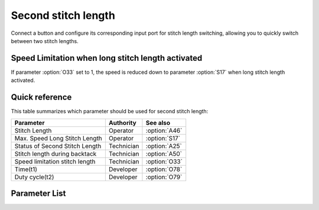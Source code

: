 Second stitch length
====================

Connect a button and configure its corresponding input port for stitch length switching,
allowing you to quickly switch between two stitch lengths.

Speed Limitation when long stitch length activated
--------------------------------------------------

If parameter :option:`O33` set to 1, the speed is reduced down to parameter
:option:`S17` when long stitch length activated.

Quick reference
---------------

This table summarizes which parameter should be used for second stitch length:

============================== ========== =============
Parameter                      Authority  See also
============================== ========== =============
Stitch Length                  Operator   :option:`A46`
Max. Speed Long Stitch Length  Operator   :option:`S17`
Status of Second Stitch Length Technician :option:`A25`
Stitch length during backtack  Technician :option:`A50`
Speed limitation stitch length Technician :option:`O33`
Time(t1)                       Developer  :option:`O78`
Duty cycle(t2)                 Developer  :option:`O79`
============================== ========== =============

Parameter List
--------------

.. option:: A46

    -Max  1
    -Min  0
    -Unit  --
    -Description
      | Short/Long stitch length:
      | 0 = Off;
      | 1 = On.

.. option:: S17

    -Max  4500
    -Min  50
    -Unit  spm
    -Description  Limiting speed if long stitch length is activated

.. option:: A25

    -Max  1
    -Min  0
    -Unit  --
    -Description  Status of the second stitch length solenoid(read only)

.. option:: A50

    -Max  1
    -Min  0
    -Unit  --
    -Description
      | Choose whether to switch short stitch length automatically:
      | 0 = Off;
      | 1 = On.

.. option:: O33

    -Max  1
    -Min  0
    -Unit  --
    -Description
      | The speed is limited during using long stitch length:
      | 0 = Off;
      | 1 = On.

.. option:: O78

    -Max  999
    -Min  1
    -Unit  ms
    -Description  Second stitch length: activation duration of in :term:`time period t1`
                  (100% duty cycle).

.. option:: O79

    -Max  100
    -Min  1
    -Unit  %
    -Description  Second stitch length: duty cycle[%] in :term:`time period t2`.
